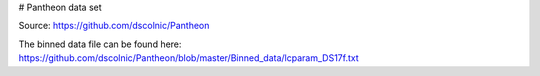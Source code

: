# Pantheon data set

Source: https://github.com/dscolnic/Pantheon

The binned data file can be found here:
https://github.com/dscolnic/Pantheon/blob/master/Binned_data/lcparam_DS17f.txt
